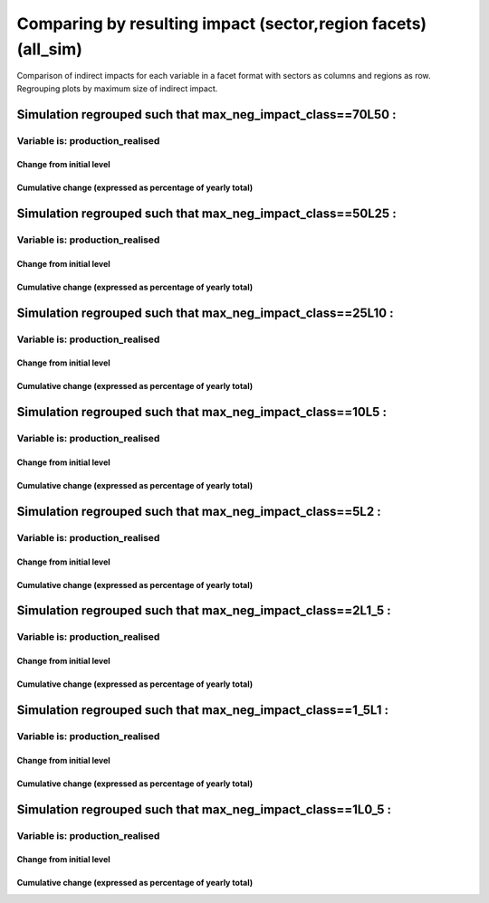 **********************************************************
Comparing by resulting impact (sector,region facets) (all_sim)
**********************************************************

Comparison of indirect impacts for each variable in a facet format
with sectors as columns and regions as row. Regrouping plots by maximum size of indirect impact.

Simulation regrouped such that max_neg_impact_class==70L50 :
~~~~~~~~~~~~~~~~~~~~~~~~~~~~~~~~~~~~~~~~~~~~~~~~~~~~~~~~~~~~~~~~~~~~~~~~~~~~~~~~~~

Variable is: production_realised
---------------------------------------

Change from initial level
^^^^^^^^^^^^^^^^^^^^^^^^^

.. image:: ../images/figs/general/all_sim/max_neg_impact_class~70L50/sectorXregion~Experience/production_realised_classic.svg
    :alt: No data to plot (possibly because no simulation correspond to this scope/selection)

Cumulative change (expressed as percentage of yearly total)
^^^^^^^^^^^^^^^^^^^^^^^^^^^^^^^^^^^^^^^^^^^^^^^^^^^^^^^^^^^

.. image:: ../images/figs/general/all_sim/max_neg_impact_class~70L50/sectorXregion~Experience/production_realised_cumsum.svg
    :alt: No data to plot (possibly because no simulation correspond to this scope/selection)


Simulation regrouped such that max_neg_impact_class==50L25 :
~~~~~~~~~~~~~~~~~~~~~~~~~~~~~~~~~~~~~~~~~~~~~~~~~~~~~~~~~~~~~~~~~~~~~~~~~~~~~~~~~~

Variable is: production_realised
---------------------------------------

Change from initial level
^^^^^^^^^^^^^^^^^^^^^^^^^

.. image:: ../images/figs/general/all_sim/max_neg_impact_class~50L25/sectorXregion~Experience/production_realised_classic.svg
    :alt: No data to plot (possibly because no simulation correspond to this scope/selection)

Cumulative change (expressed as percentage of yearly total)
^^^^^^^^^^^^^^^^^^^^^^^^^^^^^^^^^^^^^^^^^^^^^^^^^^^^^^^^^^^

.. image:: ../images/figs/general/all_sim/max_neg_impact_class~50L25/sectorXregion~Experience/production_realised_cumsum.svg
    :alt: No data to plot (possibly because no simulation correspond to this scope/selection)


Simulation regrouped such that max_neg_impact_class==25L10 :
~~~~~~~~~~~~~~~~~~~~~~~~~~~~~~~~~~~~~~~~~~~~~~~~~~~~~~~~~~~~~~~~~~~~~~~~~~~~~~~~~~

Variable is: production_realised
---------------------------------------

Change from initial level
^^^^^^^^^^^^^^^^^^^^^^^^^

.. image:: ../images/figs/general/all_sim/max_neg_impact_class~25L10/sectorXregion~Experience/production_realised_classic.svg
    :alt: No data to plot (possibly because no simulation correspond to this scope/selection)

Cumulative change (expressed as percentage of yearly total)
^^^^^^^^^^^^^^^^^^^^^^^^^^^^^^^^^^^^^^^^^^^^^^^^^^^^^^^^^^^

.. image:: ../images/figs/general/all_sim/max_neg_impact_class~25L10/sectorXregion~Experience/production_realised_cumsum.svg
    :alt: No data to plot (possibly because no simulation correspond to this scope/selection)


Simulation regrouped such that max_neg_impact_class==10L5 :
~~~~~~~~~~~~~~~~~~~~~~~~~~~~~~~~~~~~~~~~~~~~~~~~~~~~~~~~~~~~~~~~~~~~~~~~~~~~~~~~~~

Variable is: production_realised
---------------------------------------

Change from initial level
^^^^^^^^^^^^^^^^^^^^^^^^^

.. image:: ../images/figs/general/all_sim/max_neg_impact_class~10L5/sectorXregion~Experience/production_realised_classic.svg
    :alt: No data to plot (possibly because no simulation correspond to this scope/selection)

Cumulative change (expressed as percentage of yearly total)
^^^^^^^^^^^^^^^^^^^^^^^^^^^^^^^^^^^^^^^^^^^^^^^^^^^^^^^^^^^

.. image:: ../images/figs/general/all_sim/max_neg_impact_class~10L5/sectorXregion~Experience/production_realised_cumsum.svg
    :alt: No data to plot (possibly because no simulation correspond to this scope/selection)


Simulation regrouped such that max_neg_impact_class==5L2 :
~~~~~~~~~~~~~~~~~~~~~~~~~~~~~~~~~~~~~~~~~~~~~~~~~~~~~~~~~~~~~~~~~~~~~~~~~~~~~~~~~~

Variable is: production_realised
---------------------------------------

Change from initial level
^^^^^^^^^^^^^^^^^^^^^^^^^

.. image:: ../images/figs/general/all_sim/max_neg_impact_class~5L2/sectorXregion~Experience/production_realised_classic.svg
    :alt: No data to plot (possibly because no simulation correspond to this scope/selection)

Cumulative change (expressed as percentage of yearly total)
^^^^^^^^^^^^^^^^^^^^^^^^^^^^^^^^^^^^^^^^^^^^^^^^^^^^^^^^^^^

.. image:: ../images/figs/general/all_sim/max_neg_impact_class~5L2/sectorXregion~Experience/production_realised_cumsum.svg
    :alt: No data to plot (possibly because no simulation correspond to this scope/selection)


Simulation regrouped such that max_neg_impact_class==2L1_5 :
~~~~~~~~~~~~~~~~~~~~~~~~~~~~~~~~~~~~~~~~~~~~~~~~~~~~~~~~~~~~~~~~~~~~~~~~~~~~~~~~~~

Variable is: production_realised
---------------------------------------

Change from initial level
^^^^^^^^^^^^^^^^^^^^^^^^^

.. image:: ../images/figs/general/all_sim/max_neg_impact_class~2L1_5/sectorXregion~Experience/production_realised_classic.svg
    :alt: No data to plot (possibly because no simulation correspond to this scope/selection)

Cumulative change (expressed as percentage of yearly total)
^^^^^^^^^^^^^^^^^^^^^^^^^^^^^^^^^^^^^^^^^^^^^^^^^^^^^^^^^^^

.. image:: ../images/figs/general/all_sim/max_neg_impact_class~2L1_5/sectorXregion~Experience/production_realised_cumsum.svg
    :alt: No data to plot (possibly because no simulation correspond to this scope/selection)


Simulation regrouped such that max_neg_impact_class==1_5L1 :
~~~~~~~~~~~~~~~~~~~~~~~~~~~~~~~~~~~~~~~~~~~~~~~~~~~~~~~~~~~~~~~~~~~~~~~~~~~~~~~~~~

Variable is: production_realised
---------------------------------------

Change from initial level
^^^^^^^^^^^^^^^^^^^^^^^^^

.. image:: ../images/figs/general/all_sim/max_neg_impact_class~1_5L1/sectorXregion~Experience/production_realised_classic.svg
    :alt: No data to plot (possibly because no simulation correspond to this scope/selection)

Cumulative change (expressed as percentage of yearly total)
^^^^^^^^^^^^^^^^^^^^^^^^^^^^^^^^^^^^^^^^^^^^^^^^^^^^^^^^^^^

.. image:: ../images/figs/general/all_sim/max_neg_impact_class~1_5L1/sectorXregion~Experience/production_realised_cumsum.svg
    :alt: No data to plot (possibly because no simulation correspond to this scope/selection)


Simulation regrouped such that max_neg_impact_class==1L0_5 :
~~~~~~~~~~~~~~~~~~~~~~~~~~~~~~~~~~~~~~~~~~~~~~~~~~~~~~~~~~~~~~~~~~~~~~~~~~~~~~~~~~

Variable is: production_realised
---------------------------------------

Change from initial level
^^^^^^^^^^^^^^^^^^^^^^^^^

.. image:: ../images/figs/general/all_sim/max_neg_impact_class~1L0_5/sectorXregion~Experience/production_realised_classic.svg
    :alt: No data to plot (possibly because no simulation correspond to this scope/selection)

Cumulative change (expressed as percentage of yearly total)
^^^^^^^^^^^^^^^^^^^^^^^^^^^^^^^^^^^^^^^^^^^^^^^^^^^^^^^^^^^

.. image:: ../images/figs/general/all_sim/max_neg_impact_class~1L0_5/sectorXregion~Experience/production_realised_cumsum.svg
    :alt: No data to plot (possibly because no simulation correspond to this scope/selection)

